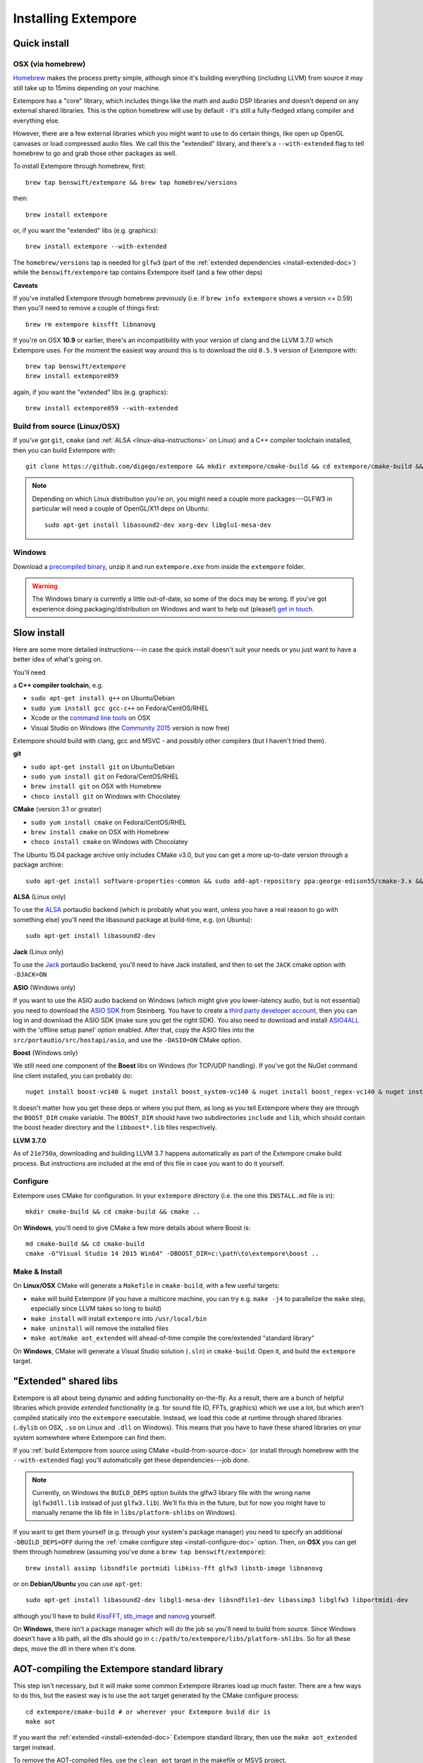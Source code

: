 Installing Extempore
====================

Quick install
-------------

OSX (via homebrew)
^^^^^^^^^^^^^^^^^^

`Homebrew`_ makes the process pretty simple, although since it's
building everything (including LLVM) from source it may still take up to
15mins depending on your machine.

.. _Homebrew: http://brew.sh/

Extempore has a "core" library, which includes things like the math and
audio DSP libraries and doesn't depend on any external shared libraries.
This is the option homebrew will use by default - it's still a
fully-fledged xtlang compiler and everything else.

However, there are a few external libraries which you might want to use
to do certain things, like open up OpenGL canvases or load compressed
audio files. We call this the "extended" library, and there's a
``--with-extended`` flag to tell homebrew to go and grab those other
packages as well.

To install Extempore through homebrew, first::

    brew tap benswift/extempore && brew tap homebrew/versions

then::

    brew install extempore

or, if you want the "extended" libs (e.g. graphics)::

    brew install extempore --with-extended

The ``homebrew/versions`` tap is needed for ``glfw3`` (part of the
:ref:`extended dependencies <install-extended-doc>`) while the
``benswift/extempore`` tap contains Extempore itself (and a few other
deps)

**Caveats**

If you've installed Extempore through homebrew previously (i.e. if
``brew info extempore`` shows a version <= 0.59) then you'll need to
remove a couple of things first::

    brew rm extempore kissfft libnanovg

If you're on OSX **10.9** or earlier, there's an incompatibility with
your version of clang and the LLVM 3.7.0 which Extempore uses. For the
moment the easiest way around this is to download the old ``0.5.9``
version of Extempore with::

    brew tap benswift/extempore
    brew install extempore059

again, if you want the "extended" libs (e.g. graphics)::

    brew install extempore059 --with-extended

.. _build-from-source-doc:

Build from source (Linux/OSX)
^^^^^^^^^^^^^^^^^^^^^^^^^^^^^

If you've got ``git``, ``cmake`` (and :ref:`ALSA
<linux-alsa-instructions>` on Linux) and a C++ compiler toolchain
installed, then you can build Extempore with::

    git clone https://github.com/digego/extempore && mkdir extempore/cmake-build && cd extempore/cmake-build && cmake .. && make install && make aot

.. note:: Depending on which Linux distribution you're on, you might
          need a couple more packages---GLFW3 in particular will need
          a couple of OpenGL/X11 deps on Ubuntu::

            sudo apt-get install libasound2-dev xorg-dev libglu1-mesa-dev

Windows
^^^^^^^

Download a `precompiled binary`_, unzip it and run ``extempore.exe``
from inside the ``extempore`` folder.

.. warning:: The Windows binary is currently a little out-of-date, so
             some of the docs may be wrong. If you've got experience
             doing packaging/distribution on Windows and want to help
             out (please!) `get in touch`_.

.. _precompiled binary: http://extempore.moso.com.au/extras/Extempore-0.6.0-win64.zip
.. _get in touch: mailto:extemporelang@googlegroups.com

Slow install
------------

Here are some more detailed instructions---in case the quick install
doesn't suit your needs or you just want to have a better idea of
what's going on.

You'll need

a **C++ compiler toolchain**, e.g.

-  ``sudo apt-get install g++`` on Ubuntu/Debian
-  ``sudo yum install gcc gcc-c++`` on Fedora/CentOS/RHEL
-  Xcode or the `command line tools`_ on OSX
-  Visual Studio on Windows (the `Community 2015`_ version is now free)

.. _command line tools: https://developer.apple.com/library/ios/technotes/tn2339/_index.html#//apple_ref/doc/uid/DTS40014588-CH1-WHAT_IS_THE_COMMAND_LINE_TOOLS_PACKAGE_   
.. _Community 2015: https://www.visualstudio.com/en-us/products/visual-studio-community-vs.aspx

Extempore should build with clang, gcc and MSVC - and possibly other
compilers (but I haven't tried them).

**git**

-  ``sudo apt-get install git`` on Ubuntu/Debian
-  ``sudo yum install git`` on Fedora/CentOS/RHEL
-  ``brew install git`` on OSX with Homebrew
-  ``choco install git`` on Windows with Chocolatey

**CMake** (version 3.1 or greater)

-  ``sudo yum install cmake`` on Fedora/CentOS/RHEL
-  ``brew install cmake`` on OSX with Homebrew
-  ``choco install cmake`` on Windows with Chocolatey

The Ubuntu 15.04 package archive only includes CMake v3.0, but you can
get a more up-to-date version through a package archive::

    sudo apt-get install software-properties-common && sudo add-apt-repository ppa:george-edison55/cmake-3.x && sudo apt-get update && sudo apt-get install cmake

.. _linux-alsa-instructions:
    
**ALSA** (Linux only)

To use the `ALSA`_ portaudio backend (which is probably what you want,
unless you have a real reason to go with something else) you'll need the
libasound package at build-time, e.g. (on Ubuntu)::

    sudo apt-get install libasound2-dev

.. _ALSA: http://www.alsa-project.org/

**Jack** (Linux only)

To use the `Jack`_ portaudio backend, you'll need to have Jack
installed, and then to set the ``JACK`` cmake option with ``-DJACK=ON``

.. _Jack: http://www.jackaudio.org/

**ASIO** (Windows only)

If you want to use the ASIO audio backend on Windows (which might give
you lower-latency audio, but is not essential) you need to download
the `ASIO SDK`_ from Steinberg. You have to create a `third party
developer account`_, then you can log in and download the ASIO SDK
(make sure you get the right SDK). You also need to download and
install `ASIO4ALL`_ with the 'offline setup panel' option enabled.
After that, copy the ASIO files into the
``src/portaudio/src/hostapi/asio``, and use the ``-DASIO=ON`` CMake
option.

.. _third party developer account: http://www.steinberg.net/nc/en/company/developer/sdk_download_portal/create_3rd_party_developer_account.html
.. _ASIO SDK: http://www.steinberg.net/nc/en/company/developer/sdk_download_portal.html
.. _ASIO4ALL: http://www.asio4all.com/

**Boost** (Windows only)

We still need one component of the **Boost** libs on Windows (for
TCP/UDP handling). If you've got the NuGet command line client
installed, you can probably do::

    nuget install boost-vc140 & nuget install boost_system-vc140 & nuget install boost_regex-vc140 & nuget install boost_date_time-vc140

It doesn't matter how you get these deps or where you put them, as long
as you tell Extempore where they are through the ``BOOST_DIR`` cmake
variable. The ``BOOST_DIR`` should have two subdirectories ``include``
and ``lib``, which should contain the boost header directory and the
``libboost*.lib`` files respectively.

**LLVM 3.7.0**

As of ``21e750a``, downloading and building LLVM 3.7 happens
automatically as part of the Extempore cmake build process. But
instructions are included at the end of this file in case you want to do
it yourself.

.. _install-configure-doc:

Configure
^^^^^^^^^

Extempore uses CMake for configuration. In your ``extempore`` directory
(i.e. the one this ``INSTALL.md`` file is in)::

    mkdir cmake-build && cd cmake-build && cmake ..

On **Windows**, you'll need to give CMake a few more details about where
Boost is::

    md cmake-build && cd cmake-build
    cmake -G"Visual Studio 14 2015 Win64" -DBOOST_DIR=c:\path\to\extempore\boost ..

Make & Install
^^^^^^^^^^^^^^

On **Linux/OSX** CMake will generate a ``Makefile`` in ``cmake-build``,
with a few useful targets:

-  ``make`` will build Extempore (if you have a multicore machine, you
   can try e.g. ``make -j4`` to parallelize the ``make`` step,
   especially since LLVM takes so long to build)
-  ``make install`` will install ``extempore`` into ``/usr/local/bin``
-  ``make uninstall`` will remove the installed files
-  ``make aot``/``make aot_extended`` will ahead-of-time compile the
   core/extended "standard library"

On **Windows**, CMake will generate a Visual Studio solution (``.sln``)
in ``cmake-build``. Open it, and build the ``extempore`` target.

.. _install-extended-doc:

"Extended" shared libs
----------------------

Extempore is all about being dynamic and adding functionality
on-the-fly. As a result, there are a bunch of helpful libraries which
provide *extended* functionality (e.g. for sound file IO, FFTs,
graphics) which we use a lot, but which aren't compiled statically
into the ``extempore`` executable. Instead, we load this code at
runtime through shared libraries (``.dylib`` on OSX, ``.so`` on Linux
and ``.dll`` on Windows). This means that you have to have these
shared libraries on your system somewhere where Extempore can find
them.

If you :ref:`build Extempore from source using CMake
<build-from-source-doc>` (or install through homebrew with the
``--with-extended`` flag) you'll automatically get these
dependencies---job done.

.. note:: Currently, on Windows the ``BUILD_DEPS`` option builds
          the glfw3 library file with the wrong name (``glfw3dll.lib``
          instead of just ``glfw3.lib``). We'll fix this in the
          future, but for now you might have to manually rename the
          lib file in ``libs/platform-shlibs`` on Windows).

If you want to get them yourself (e.g. through your system's package
manager) you need to specify an additional ``-DBUILD_DEPS=OFF``
during the :ref:`cmake configure step <install-configure-doc>` option.
Then, on **OSX** you can get them through homebrew (assuming you've
done a ``brew tap benswift/extempore``)::

    brew install assimp libsndfile portmidi libkiss-fft glfw3 libstb-image libnanovg

or on **Debian/Ubuntu** you can use ``apt-get``::

    sudo apt-get install libasound2-dev libgl1-mesa-dev libsndfile1-dev libassimp3 libglfw3 libportmidi-dev

although you'll have to build `KissFFT`_, `stb\_image`_ and `nanovg`_
yourself.

.. _KissFFT: https://github.com/extemporelang/kiss_fft
.. _stb\_image: https://github.com/extemporelang/stb
.. _nanovg: https://github.com/extemporelang/nanovg

On **Windows**, there isn't a package manager which will do the job so
you'll need to build from source. Since Windows doesn't have a lib path,
all the dlls should go in ``c:/path/to/extempore/libs/platform-shlibs``.
So for all these deps, move the dll in there when it's done.

AOT-compiling the Extempore standard library
--------------------------------------------

This step isn't necessary, but it will make some common Extempore
libraries load up much faster. There are a few ways to do this, but
the easiest way is to use the ``aot`` target generated by the CMake
configure process::

    cd extempore/cmake-build # or wherever your Extempore build dir is
    make aot

If you want the :ref:`extended <install-extended-doc>` Extempore
standard library, then use the ``make aot_extended`` target instead.

To remove the AOT-compiled files, use the ``clean_aot`` target in the
makefile or MSVS project.

LLVM 3.7.0
----------

If you don't have an ``EXT_LLVM_DIR`` environment variable set on your
system, then Extempore will download, patch and build LLVM 3.7.0 for
you as part of the ``make extempore`` step. However, if you do want to
build it yourself, then here's how.

Grab the `3.7.0 source tarball`_, apply the
``extempore-llvm-3.7.0.patch`` in ``extras/``::

    cd /path/to/llvm-3.7.0.src
    patch -p0 < /path/to/extempore/extras/extempore-llvm-3.7.0.patch

.. _3.7.0 source tarball: http://llvm.org/releases/download.html#3.7.0

On **Windows**, the ``<`` redirection will work with ``cmd.exe``, but
not PowerShell.

Then build LLVM, moving the libraries into ``/path/to/extempore/llvm``
as part of the ``install`` step::

    mkdir cmake-build && cd cmake-build
    cmake -DCMAKE_BUILD_TYPE=Release -DLLVM_TARGETS_TO_BUILD=X86 -DLLVM_ENABLE_TERMINFO=OFF -DLLVM_ENABLE_ZLIB=OFF -DCMAKE_INSTALL_PREFIX=c:/path/to/extempore/llvm .. && make && make install

On **Windows**, you'll also need to specify a 64-bit generator e.g.
``-G"Visual Studio 14 2015 Win64"``

To build, open the ``Extempore.sln`` file and build the ``ALL_BUILD``
target, then the ``INSTALL`` target. If the install step doesn't work,
you can try directly calling ``cmake -P cmake_install.cmake`` which
should be in the same directory. On Windows, the LLVM build output must
be installed into an ``llvm`` subdirectory in the top-level Extempore
directory (since the AOT compilation process will look in there to find
``llc``).

If LLVM complains about not being able to find python, you can specify a
path to your python executable with the PYTHON\_EXECUTABLE CMake
variable::

    cmake -DCMAKE_BUILD_TYPE=Release -DLLVM_TARGETS_TO_BUILD=X86 -DLLVM_ENABLE_TERMINFO=OFF -DLLVM_ENABLE_ZLIB=OFF -DCMAKE_INSTALL_PREFIX=c:/path/to/extempore/llvm -DPYTHON_EXECUTABLE=c:/path/to/python .. && make && make install

If you **do** build your own patched version of LLVM for Extempore,
then make sure you set the ``EXT_LLVM_DIR`` environment variable to
point to that directory (where you installed LLVM) so that the
Extempore build process knows where to find it.

Packaging
---------

*Note: this is still experimental - things may not work, but
patches/suggestions welcome!*

To build a "package" for binary distribution, use the ``-DPACKAGE=ON``
cmake option.

OSX
^^^

::

    cmake -DPACKAGE=ON .. && make -j8 aot_extended && make package

Windows
^^^^^^^

On Windows it takes a few more steps, since you have to run the
``aot_extended`` script from the top-level Extempore directory.

.. code::

  # build extempore
  cmake -G"Visual Studio 14 2015 Win64" -DASIO=ON -DPACKAGE=ON -DBOOST_DIR=c:/path/to/extempore/boost .. && cmake --build . --config Release --target extempore
  # aot-compile extended stdlib (call this from the extempore directory)
  cmake -P extras/cmake/aot_extended.cmake
  # package it all up
  cmake --build . --config Release --target package

Linux
^^^^^

TODO - investigate the CPack Debian package generator.
